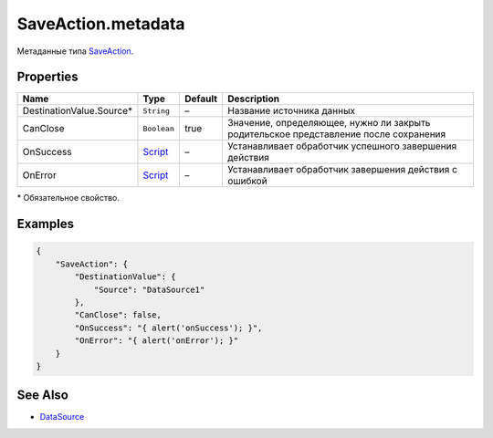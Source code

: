 SaveAction.metadata
-------------------

Метаданные типа `SaveAction <./>`__.

Properties
~~~~~~~~~~

.. list-table::
   :header-rows: 1

   * - Name
     - Type
     - Default
     - Description
   * - DestinationValue.Source\*
     - ``String``
     - –
     - Название источника данных
   * - CanClose
     - ``Boolean``
     - true
     - Значение, определяющее, нужно ли закрыть родительское представление после сохранения
   * - OnSuccess
     - `Script <../../Script/>`__
     - –
     - Устанавливает обработчик успешного завершения действия
   * - OnError
     - `Script <../../Script/>`__
     - –
     - Устанавливает обработчик завершения действия с ошибкой


\* Обязательное свойство.

Examples
~~~~~~~~

.. code:: json

    {
        "SaveAction": {
            "DestinationValue": {
                "Source": "DataSource1"
            },
            "CanClose": false,
            "OnSuccess": "{ alert('onSuccess'); }",
            "OnError": "{ alert('onError'); }"
        }
    }

See Also
~~~~~~~~

-  `DataSource <../../DataSources/>`__
